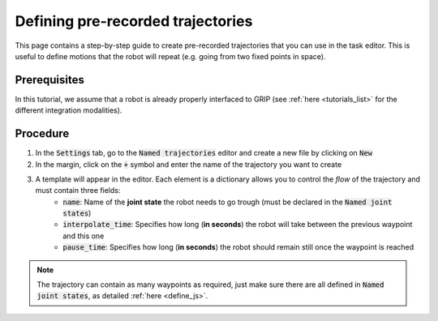.. _define_traj:
**********************************
Defining pre-recorded trajectories
**********************************

This page contains a step-by-step guide to create pre-recorded trajectories that you can use in the task editor. This is useful to define motions that the robot will repeat (e.g. going from two fixed points in space).

Prerequisites
#############

In this tutorial, we assume that a robot is already properly interfaced to GRIP (see :ref:`here <tutorials_list>` for the different integration modalities).

Procedure
#########
1. In the :code:`Settings` tab, go to the :code:`Named trajectories` editor and create a new file by clicking on :code:`New`
2. In the margin, click on the :code:`+` symbol and enter the name of the trajectory you want to create
3. A template will appear in the editor. Each element is a dictionary allows you to control the *flow* of the trajectory and must contain three fields:
    * :code:`name`: Name of the **joint state** the robot needs to go trough (must be declared in the :code:`Named joint states`)
    * :code:`interpolate_time`: Specifies how long (**in seconds**) the robot will take between the previous waypoint and this one
    * :code:`pause_time`: Specifies how long (**in seconds**) the robot should remain still once the waypoint is reached

.. image:: ../img/joint_states.png

.. note::

	The trajectory can contain as many waypoints as required, just make sure there are all defined in :code:`Named joint states`, as detailed :ref:`here <define_js>`.
